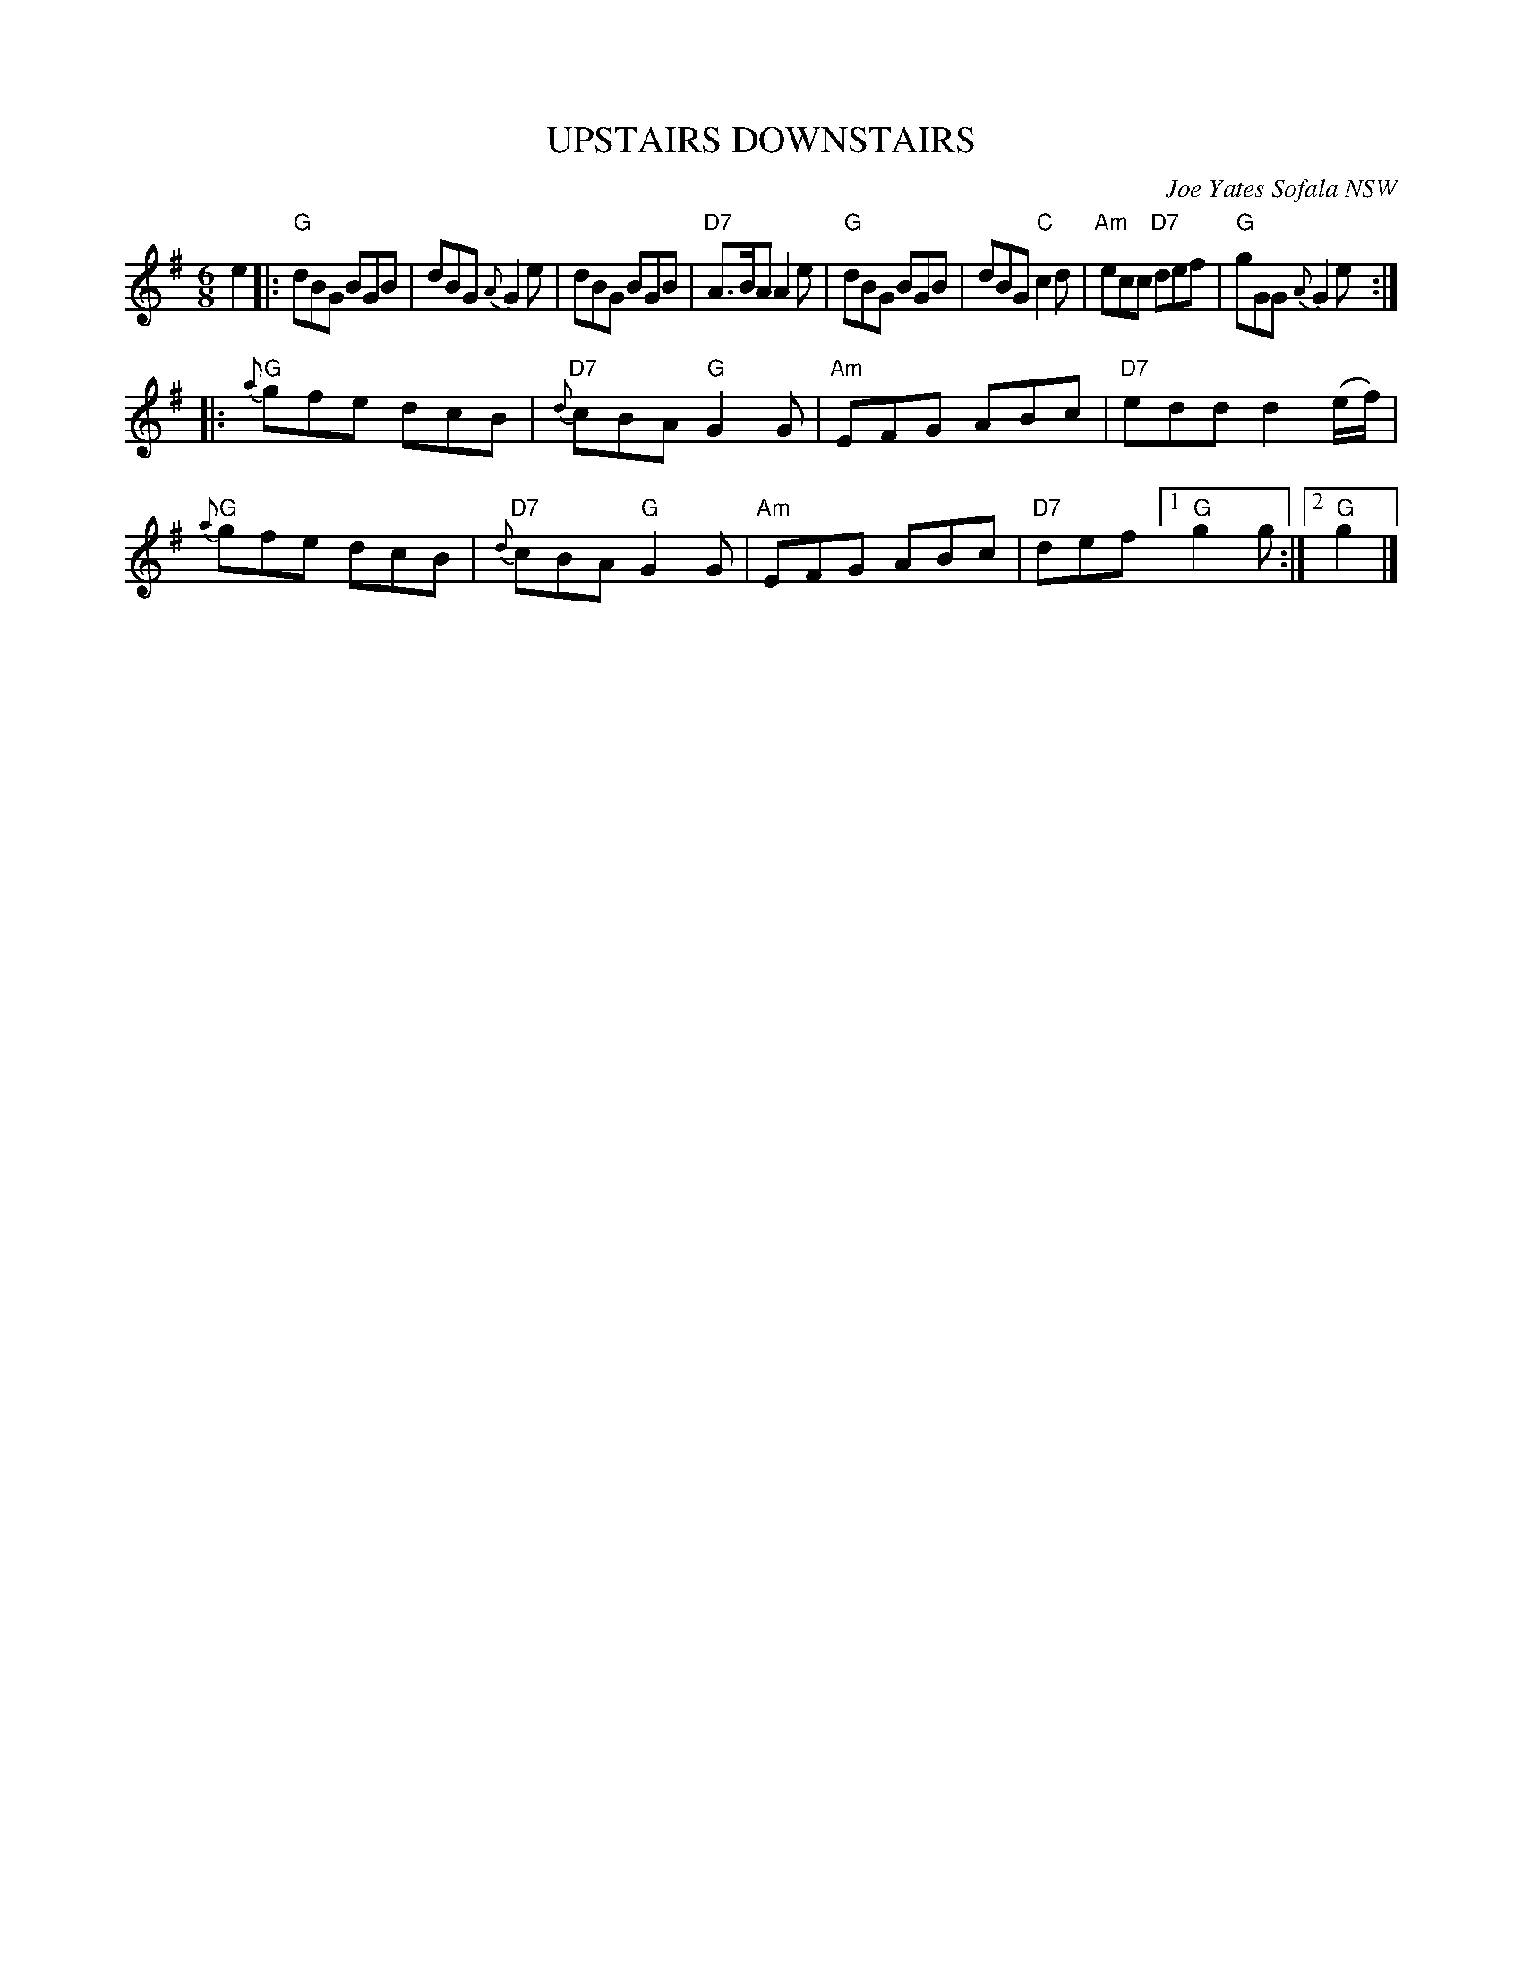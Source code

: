 X: 1
T: UPSTAIRS DOWNSTAIRS
O: Joe Yates Sofala NSW
R: jig
Z: 2014 John Chambers <jc:trillian.mit.edu>
N: In a set for Farmers Jig
S: http://www.kangaroovalleyfolkfestival.com.au/USERIMAGES/Bush%20Dance%2014-05-03.pdf
N: In a set for Circassian Circle
M: 6/8
L: 1/8
K: G
e2 |:\
"G"dBG BGB | dBG {A}G2e | dBG BGB | "D7"A>BA A2e |\
"G"dBG BGB | dBG "C"c2d | "Am"ecc "D7"def | "G"gGG {A}G2e :|
|:\
"G"{a}gfe dcB | "D7"{d}cBA "G"G2G | "Am"EFG ABc | "D7"edd d2(e/f/) |\
"G"{a}gfe dcB | "D7"{d}cBA "G"G2G | "Am"EFG ABc | "D7"def [1 "G"g2g :|[2 "G"g2 |]
